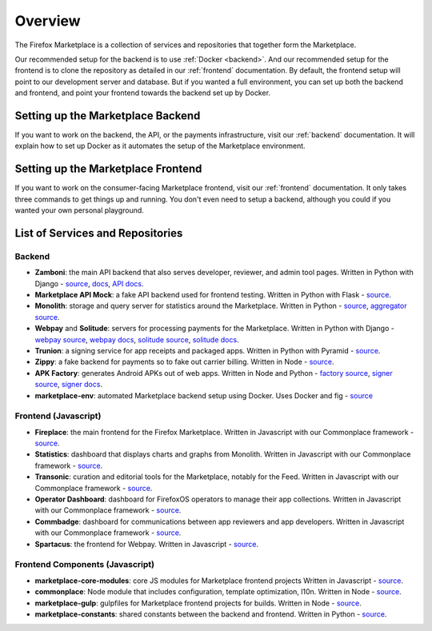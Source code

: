 Overview
========

The Firefox Marketplace is a collection of services and repositories that
together form the Marketplace.

Our recommended setup for the backend is to use :ref:`Docker <backend>`. And our
recommended setup for the frontend is to clone the repository as detailed
in our :ref:`frontend` documentation. By default, the frontend setup will point
to our development server and database. But if you wanted a full environment,
you can set up both the backend and frontend, and point your frontend towards
the backend set up by Docker.


Setting up the Marketplace Backend
----------------------------------

If you want to work on the backend, the API, or the payments infrastructure,
visit our :ref:`backend` documentation. It will explain how to set up Docker as
it automates the setup of the Marketplace environment.


Setting up the Marketplace Frontend
-----------------------------------

If you want to work on the consumer-facing Marketplace frontend, visit our
:ref:`frontend` documentation. It only takes three commands to get things
up and running. You don't even need to setup a backend, although you could
if you wanted your own personal playground.


List of Services and Repositories
---------------------------------

Backend
~~~~~~~

* **Zamboni**: the main API backend that also serves developer, reviewer, and admin tool pages.
  Written in Python with Django -
  `source <https://github.com/mozilla/zamboni>`_,
  `docs <https://zamboni.readthedocs.org>`_,
  `API docs <https://firefox-marketplace-api.readthedocs.org>`_.

* **Marketplace API Mock**: a fake API backend used for frontend testing.
  Written in Python with Flask -
  `source <https://github.com/mozilla/marketplace-api-mock>`_.

* **Monolith**: storage and query server for statistics around the Marketplace.
  Written in Python -
  `source <https://github.com/mozilla/monolith-client>`_,
  `aggregator source <https://github.com/mozilla/monolith-aggregator/>`_.

* **Webpay** and **Solitude**: servers for processing payments for the Marketplace.
  Written in Python with Django -
  `webpay source <https://github.com/mozilla/solitude/>`_,
  `webpay docs <https://webpay.readthedocs.org>`_,
  `solitude source <https://github.com/mozilla/webpay/>`_,
  `solitude docs <https://solitude.readthedocs.org>`_.

* **Trunion**: a signing service for app receipts and packaged apps.
  Written in Python with Pyramid -
  `source <https://github.com/mozilla/trunion/>`_.

* **Zippy**: a fake backend for payments so to fake out carrier billing.
  Written in Node -
  `source <https://github.com/mozilla/zippy>`_.

* **APK Factory**: generates Android APKs out of web apps.
  Written in Node and Python -
  `factory source <https://github.com/mozilla/apk-factory-service/>`_,
  `signer source <https://github.com/mozilla/apk-signer>`_,
  `signer docs <http://apk-signer.readthedocs.org/>`_.

* **marketplace-env**: automated Marketplace backend setup using Docker.
  Uses Docker and fig -
  `source <https://github.com/mozilla/marketplace-env>`_

Frontend (Javascript)
~~~~~~~~~~~~~~~~~~~~~

* **Fireplace**: the main frontend for the Firefox Marketplace.
  Written in Javascript with our Commonplace framework -
  `source <https://github.com/mozilla/fireplace>`_.

* **Statistics**: dashboard that displays charts and graphs from Monolith.
  Written in Javascript with our Commonplace framework -
  `source <https://github.com/mozilla/marketplace-stats/>`_.

* **Transonic**: curation and editorial tools for the Marketplace, notably for the Feed.
  Written in Javascript with our Commonplace framework -
  `source <https://github.com/mozilla/transonic/>`_.

* **Operator Dashboard**: dashboard for FirefoxOS operators to manage their app collections.
  Written in Javascript with our Commonplace framework -
  `source <https://github.com/mozilla/commbadge/>`_.

* **Commbadge**: dashboard for communications between app reviewers and app developers.
  Written in Javascript with our Commonplace framework -
  `source <https://github.com/mozilla/commbadge/>`_.

* **Spartacus**: the frontend for Webpay.
  Written in Javascript -
  `source <https://github.com/mozilla/spartacus>`_.

Frontend Components (Javascript)
~~~~~~~~~~~~~~~~~~~~~~~~~~~~~~~~

* **marketplace-core-modules**: core JS modules for Marketplace frontend projects
  Written in Javascript -
  `source <https://github.com/mozilla/marketplace-core-modules>`_.

* **commonplace**: Node module that includes configuration, template optimization, l10n.
  Written in Node -
  `source <https://github.com/mozilla/commonplace>`_.

* **marketplace-gulp**: gulpfiles for Marketplace frontend projects for builds.
  Written in Node -
  `source <https://github.com/mozilla/marketplace-gulp>`_.

* **marketplace-constants**: shared constants between the backend and frontend.
  Written in Python -
  `source <https://github.com/mozilla/marketplace-constants>`_.
